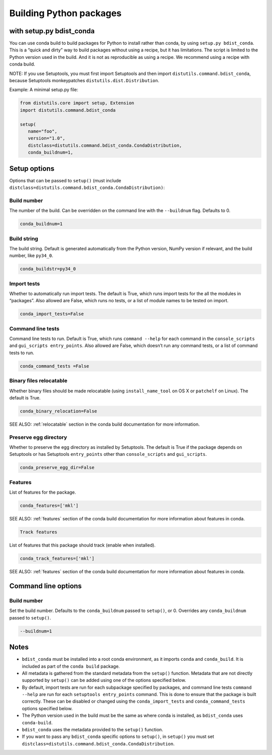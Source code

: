 =========================
Building Python packages
=========================
with setup.py bdist_conda
==========================

You can use conda build to build packages for Python to install rather than 
conda, by using ``setup.py bdist_conda``. This is a “quick and dirty” way to 
build packages without using a recipe, but it has limitations. The script 
is limited to the Python version used in the build. And it is not as 
reproducible as using a recipe. We recommend using a recipe with conda 
build. 

NOTE: If you use Setuptools, you must first import Setuptools and then 
import ``distutils.command.bdist_conda``, because Setuptools monkeypatches 
``distutils.dist.Distribution``.

Example: A minimal setup.py file:

.. code::

   from distutils.core import setup, Extension
   import distutils.command.bdist_conda

   setup(
      name="foo",
      version="1.0",
      distclass=distutils.command.bdist_conda.CondaDistribution,
      conda_buildnum=1,


Setup options
=============

Options that can be passed to ``setup()`` (must include 
``distclass=distutils.command.bdist_conda.CondaDistribution)``:

Build number
--------------

The number of the build. Can be overridden on the command line with the ``--buildnum`` flag. 
Defaults to 0. 

.. code::

   conda_buildnum=1


Build string
-------------

The build string. Default is generated automatically from the Python version, NumPy version 
if relevant, and the build number, like ``py34_0``.

.. code::

   conda_buildstr=py34_0

Import tests
-------------

Whether to automatically run import tests. The default is True, which runs import tests for the all 
the modules in “packages”. Also allowed are False, which runs no tests, or a list of module names to 
be tested on import.

.. code::

   conda_import_tests=False

Command line tests
-------------------

Command line tests to run. Default is True, which runs ``command --help`` for each command in the 
``console_scripts`` and ``gui_scripts entry_points``. Also allowed are False, which doesn’t run any 
command tests, or a list of command tests to run.

.. code::

   conda_command_tests =False

Binary files relocatable
------------------------

Whether binary files should be made relocatable (using ``install_name_tool`` on OS X or ``patchelf`` on Linux). 
The default is True. 

.. code::

   conda_binary_relocation=False

SEE ALSO:  :ref:`relocatable`  section in the conda build documentation for more information.

Preserve egg directory
-----------------------

Whether to preserve the egg directory as installed by Setuptools. The default is True if the package depends 
on Setuptools or has Setuptools ``entry_points`` other than ``console_scripts`` and ``gui_scripts``.

.. code::

   conda_preserve_egg_dir=False

Features
-------------

List of features for the package. 

.. code::

   conda_features=['mkl'] 

SEE ALSO:  :ref:`features` section of the conda build documentation for more information about features in conda.

.. code::

   Track features

List of features that this package should track (enable when installed). 

.. code::

   conda_track_features=['mkl'] 

SEE ALSO:  :ref:`features` section of the conda build documentation for more information about 
features in conda.

Command line options
=======================

Build number
-------------

Set the build number. Defaults to the ``conda_buildnum`` passed to ``setup()``, or 0. Overrides any ``conda_buildnum`` passed to ``setup()``.

.. code::

   --buildnum=1

Notes
=======

- ``bdist_conda`` must be installed into a root conda environment, as it imports ``conda`` and ``conda_build``. It is included as part of the ``conda build`` package.

- All metadata is gathered from the standard metadata from the ``setup()`` function. Metadata that are not directly supported by ``setup()`` can be added using one of the options specified below.

- By default, import tests are run for each subpackage specified by packages, and command line tests ``command --help`` are run for each ``setuptools entry_points`` command. This is done to ensure that the package is built correctly. These can be disabled or changed using the ``conda_import_tests`` and ``conda_command_tests`` options specified below.

- The Python version used in the build must be the same as where conda is installed, as ``bdist_conda`` uses ``conda-build``.

- ``bdist_conda`` uses the metadata provided to the ``setup()`` function.

- If you want to pass any ``bdist_conda`` specific options to ``setup()``, in ``setup()`` you must set ``distclass=distutils.command.bdist_conda.CondaDistribution``.

